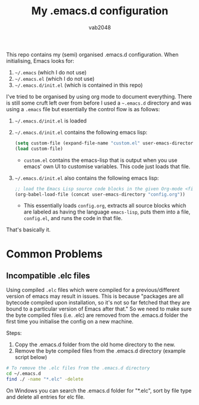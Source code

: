 #+AUTHOR: vab2048
#+TITLE: My .emacs.d configuration

This repo contains my (semi) organised .emacs.d configuration. When initialising, Emacs looks
for:

1. =~/.emacs= (which I do not use)
2. =~/.emacs.el= (which I do not use)
3. =~/.emacs.d/init.el= (which is contained in this repo)

I've tried to be organised by using org mode to document everything. There is still some cruft
left over from before I used a =~.emacs.d= directory and was using a =.emacs= file but
essentially the control flow is as follows: 

1. =~/.emacs.d/init.el= is loaded
2. =~/.emacs.d/init.el= contains the following emacs lisp:
   #+BEGIN_SRC emacs-lisp
   (setq custom-file (expand-file-name "custom.el" user-emacs-directory))
   (load custom-file)
   #+END_SRC
   - ~custom.el~ contains the emacs-lisp that is output when you use emacs' own UI to customise
     variables. This code just loads that file.
3. =~/.emacs.d/init.el= also contains the following emacs lisp:
   #+BEGIN_SRC emacs-lisp
     ;; load the Emacs Lisp source code blocks in the given Org-mode <file>.
     (org-babel-load-file (concat user-emacs-directory "config.org"))
   #+END_SRC
   - This essentially loads ~config.org~, extracts all source blocks which are labeled as
     having the language ~emacs-lisp~, puts them into a file, ~config.el~, and runs the code in
     that file.

That's basically it. 

* Common Problems

** Incompatible .elc files

Using compiled =.elc= files which were compiled for a previous/different version of emacs may
result in issues.  This is because "packages are all bytecode compiled upon installation, so
it's not so far fetched that they are bound to a particular version of Emacs after that." So we
need to make sure the byte compiled files (i.e. .elc) are removed from the .emacs.d folder the
first time you initialise the config on a new machine.

Steps:
1. Copy the .emacs.d folder from the old home directory to the new.
2. Remove the byte compiled files from the .emacs.d directory (example script below)

#+BEGIN_SRC sh
# To remove the .elc files from the .emacs.d directory
cd ~/.emacs.d
find ./ -name "*.elc" -delete
#+END_SRC

On Windows you can search the .emacs.d folder for "*.elc", sort by file type and delete all entries
for elc file.


